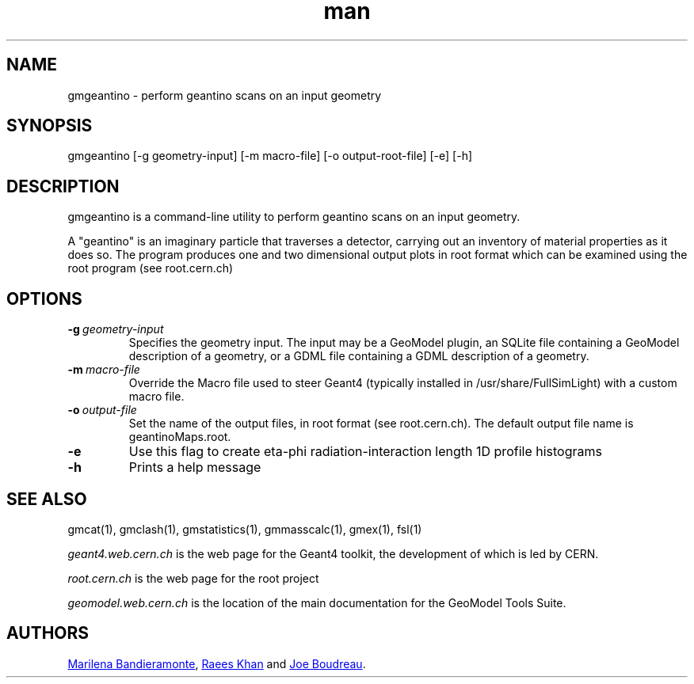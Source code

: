 .\" Manpage for gmgeantino.
.\" Contact geomodel-core-team@cern.ch to correct errors or typos.
.TH man 1 "01 Nov 2024" "6.5" "gmgeantino man page"
.SH NAME
gmgeantino \- perform geantino scans on an input geometry
.SH SYNOPSIS

gmgeantino [-g geometry-input]  [-m macro-file] [-o output-root-file] [-e] [-h] 
.\" [-a] [-l] [-h]  not working yet, disabled in this version
.SH DESCRIPTION
gmgeantino is a command-line utility to perform geantino scans on an
input geometry.

A "geantino" is an imaginary particle that traverses a detector,
carrying out an inventory of material properties as it does so. The program
produces one and two dimensional output plots in root format which can
be examined using the root program (see root.cern.ch)

.SH OPTIONS

.TP
.BI \-g \ geometry-input
Specifies the geometry input.  The input may be a GeoModel plugin, an SQLite
file containing a GeoModel description of a geometry, or a GDML file containing
a GDML description of a geometry. 

.TP
.BI \-m \ macro-file
Override the Macro file used to steer Geant4 (typically installed in /usr/share/FullSimLight) with a custom macro file. 


.TP
.BI \-o \ output-file
Set the name of the output files, in root format (see root.cern.ch). The default
output file name is geantinoMaps.root. 

.TP
.BI \-e
Use this flag to create eta-phi radiation-interaction length 1D profile histograms

.\" .TP
.\" .BI \-d
.\" Use this flag to create xy-rz   radiation-interaction length 2D profile histograms for 'detectors'

.\" .TP
.\" .BI \-a
.\" Use this flag to create xy-rz   radiation-interaction length 2D profile histograms for 'materials'

.\" .TP
.\" .BI \-l
.\" Use this flag to create xy-rz   radiation-interaction length 2D profile histograms for 'elements'

.TP
.BI \-h
Prints a help message





.\" ====================================================================
.SH "SEE ALSO"
.\" ====================================================================
.
gmcat(1), gmclash(1), gmstatistics(1), gmmasscalc(1), gmex(1), fsl(1) 


.IR "geant4.web.cern.ch"
is the web page for the Geant4 toolkit, the development of which is led
by CERN.

.IR "root.cern.ch"
is the web page for the root project

.IR "geomodel.web.cern.ch"
is the location of the main documentation for the GeoModel Tools Suite. 
.

.\" .SH BUGS
.\" The -a, -l, and -d flags are not currently working and are under repair. 

.SH AUTHORS

.MT Marilena.Bandieramonte@\:cern\:.ch
Marilena Bandieramonte
.ME ,
.MT Raees.Ahmad.Khan@\:cern\:.ch
Raees Khan
.ME
and 
.MT boudreau@\:pitt\:.edu
Joe Boudreau
.ME .
